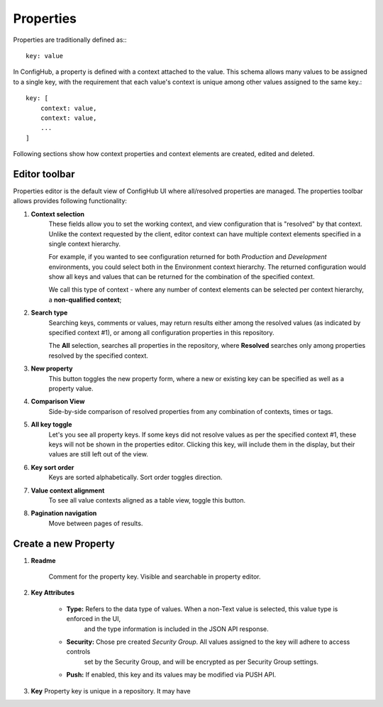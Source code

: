 .. _properties:

**********
Properties
**********

Properties are traditionally defined as:::

    key: value

In ConfigHub, a property is defined with a context attached to the value.  This schema allows
many values to be assigned to a single key, with the requirement that each value's context
is unique among other values assigned to the same key.::

    key: [
        context: value,
        context: value,
        ...
    ]

Following sections show how context properties and context elements are created, edited and deleted.


Editor toolbar
^^^^^^^^^^^^^^

Properties editor is the default view of ConfigHub UI where all/resolved properties are managed.
The properties toolbar allows provides following functionality:

.. image:: /images/propertiesToolbar.png


1. **Context selection**
    These fields allow you to set the working context, and view configuration that is "resolved" by that context.
    Unlike the context requested by the client, editor context can have multiple context elements specified in
    a single context hierarchy.

    For example, if you wanted to see configuration returned for both *Production* and *Development* environments,
    you could select both in the Environment context hierarchy.  The returned configuration would show all
    keys and values that can be returned for the combination of the specified context.

    We call this type of context - where any number of context elements can be selected per context hierarchy, a
    **non-qualified context**;


2. **Search type**
    Searching keys, comments or values, may return results either among the resolved values (as indicated by
    specified context #1), or among all configuration properties in this repository.

    The **All** selection, searches all properties in the repository, where **Resolved** searches only among properties
    resolved by the specified context.


3. **New property**
    This button toggles the new property form, where a new or existing key can be specified as well as a property value.

4. **Comparison View**
    Side-by-side comparison of resolved properties from any combination of contexts, times or tags.

5. **All key toggle**
    Let's you see all property keys.  If some keys did not resolve values as per the specified context #1, these
    keys will not be shown in the properties editor.  Clicking this key, will include them in the display, but
    their values are still left out of the view.

6. **Key sort order**
    Keys are sorted alphabetically.  Sort order toggles direction.

7. **Value context alignment**
    To see all value contexts aligned as a table view, toggle this button.

8. **Pagination navigation**
    Move between pages of results.



Create a new Property
^^^^^^^^^^^^^^^^^^^^^

.. image:: /images/newProperty.png

1. **Readme**

    Comment for the property key.  Visible and searchable in property editor.

2. **Key Attributes**

    - **Type:** Refers to the data type of values.  When a non-Text value is selected, this value type is enforced in the UI,
        and the type information is included in the JSON API response.
    - **Security:** Chose pre created *Security Group*.  All values assigned to the key will adhere to access controls
        set by the Security Group, and will be encrypted as per Security Group settings.
    - **Push:** If enabled, this key and its values may be modified via PUSH API.

3. **Key** Property key is unique in a repository.  It may have


